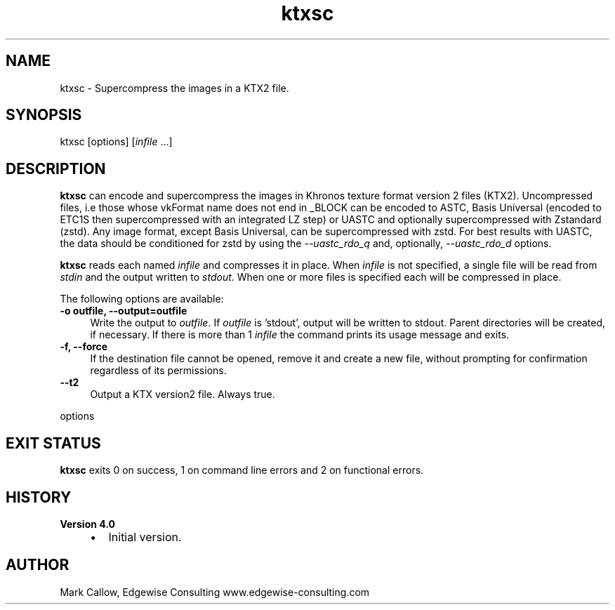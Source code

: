 .TH "ktxsc" 1 "Wed Mar 20 2024 15:46:14" "Version 4.3.2" "KTX Tools Reference" \" -*- nroff -*-
.ad l
.nh
.SH NAME
ktxsc \- Supercompress the images in a KTX2 file\&.
.SH "SYNOPSIS"
.PP
ktxsc [options] [\fIinfile\fP \&.\&.\&.]
.SH "DESCRIPTION"
.PP
\fBktxsc\fP can encode and supercompress the images in Khronos texture format version 2 files (KTX2)\&. Uncompressed files, i\&.e those whose vkFormat name does not end in \fR_BLOCK\fP can be encoded to ASTC, Basis Universal (encoded to ETC1S then supercompressed with an integrated LZ step) or UASTC and optionally supercompressed with Zstandard (zstd)\&. Any image format, except Basis Universal, can be supercompressed with zstd\&. For best results with UASTC, the data should be conditioned for zstd by using the \fI--uastc_rdo_q\fP and, optionally, \fI--uastc_rdo_d\fP options\&.
.PP
\fBktxsc\fP reads each named \fIinfile\fP and compresses it in place\&. When \fIinfile\fP is not specified, a single file will be read from \fIstdin\fP and the output written to \fIstdout\fP\&. When one or more files is specified each will be compressed in place\&.
.PP
The following options are available: 
.IP "\fB-o outfile, --output=outfile \fP" 1c
Write the output to \fIoutfile\fP\&. If \fIoutfile\fP is 'stdout', output will be written to stdout\&. Parent directories will be created, if necessary\&. If there is more than 1 \fIinfile\fP the command prints its usage message and exits\&. 
.IP "\fB-f, --force \fP" 1c
If the destination file cannot be opened, remove it and create a new file, without prompting for confirmation regardless of its permissions\&. 
.IP "\fB--t2 \fP" 1c
Output a KTX version2 file\&. Always true\&. 
.PP
.PP
options
.SH "EXIT STATUS"
.PP
\fBktxsc\fP exits 0 on success, 1 on command line errors and 2 on functional errors\&.
.SH "HISTORY"
.PP
\fBVersion 4\&.0\fP
.RS 4

.IP "\(bu" 2
Initial version\&.
.PP
.RE
.PP
.SH "AUTHOR"
.PP
Mark Callow, Edgewise Consulting www\&.edgewise-consulting\&.com 
